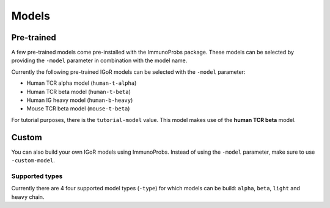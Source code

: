 
Models
======

Pre-trained
^^^^^^^^^^^

A few pre-trained models come pre-installed with the ImmunoProbs package. These models can be selected by providing the ``-model`` parameter in combination with the model name.

Currently the following pre-trained IGoR models can be selected with the ``-model`` parameter:

-  Human TCR alpha model (``human-t-alpha``)
-  Human TCR beta model (``human-t-beta``)
-  Human IG heavy model (``human-b-heavy``)
-  Mouse TCR beta model (``mouse-t-beta``)

For tutorial purposes, there is the ``tutorial-model`` value. This model makes use of the **human TCR beta** model.

Custom
^^^^^^

You can also build your own IGoR models using ImmunoProbs. Instead of using the ``-model`` parameter, make sure to use ``-custom-model``.

Supported types
~~~~~~~~~~~~~~~

Currently there are 4 four supported model types (``-type``) for which models can be build: ``alpha``, ``beta``, ``light`` and ``heavy`` chain.
